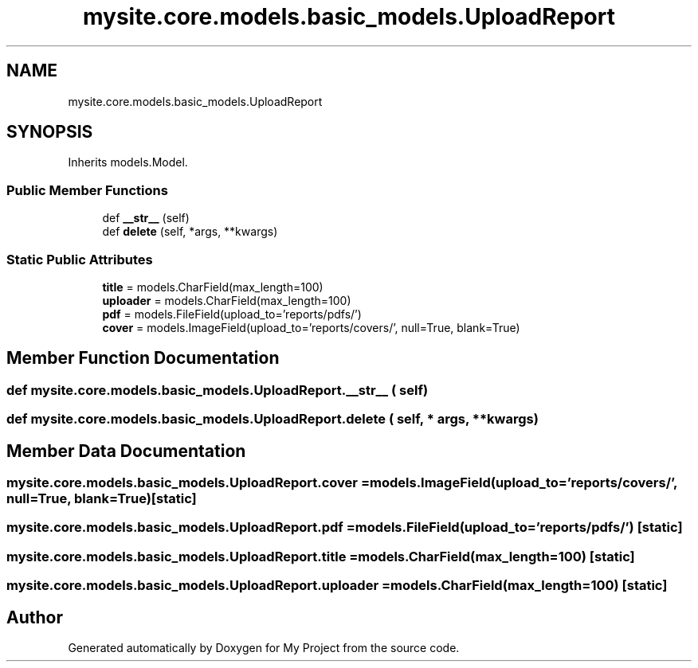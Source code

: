 .TH "mysite.core.models.basic_models.UploadReport" 3 "Thu May 6 2021" "My Project" \" -*- nroff -*-
.ad l
.nh
.SH NAME
mysite.core.models.basic_models.UploadReport
.SH SYNOPSIS
.br
.PP
.PP
Inherits models\&.Model\&.
.SS "Public Member Functions"

.in +1c
.ti -1c
.RI "def \fB__str__\fP (self)"
.br
.ti -1c
.RI "def \fBdelete\fP (self, *args, **kwargs)"
.br
.in -1c
.SS "Static Public Attributes"

.in +1c
.ti -1c
.RI "\fBtitle\fP = models\&.CharField(max_length=100)"
.br
.ti -1c
.RI "\fBuploader\fP = models\&.CharField(max_length=100)"
.br
.ti -1c
.RI "\fBpdf\fP = models\&.FileField(upload_to='reports/pdfs/')"
.br
.ti -1c
.RI "\fBcover\fP = models\&.ImageField(upload_to='reports/covers/', null=True, blank=True)"
.br
.in -1c
.SH "Member Function Documentation"
.PP 
.SS "def mysite\&.core\&.models\&.basic_models\&.UploadReport\&.__str__ ( self)"

.SS "def mysite\&.core\&.models\&.basic_models\&.UploadReport\&.delete ( self, * args, ** kwargs)"

.SH "Member Data Documentation"
.PP 
.SS "mysite\&.core\&.models\&.basic_models\&.UploadReport\&.cover = models\&.ImageField(upload_to='reports/covers/', null=True, blank=True)\fC [static]\fP"

.SS "mysite\&.core\&.models\&.basic_models\&.UploadReport\&.pdf = models\&.FileField(upload_to='reports/pdfs/')\fC [static]\fP"

.SS "mysite\&.core\&.models\&.basic_models\&.UploadReport\&.title = models\&.CharField(max_length=100)\fC [static]\fP"

.SS "mysite\&.core\&.models\&.basic_models\&.UploadReport\&.uploader = models\&.CharField(max_length=100)\fC [static]\fP"


.SH "Author"
.PP 
Generated automatically by Doxygen for My Project from the source code\&.
